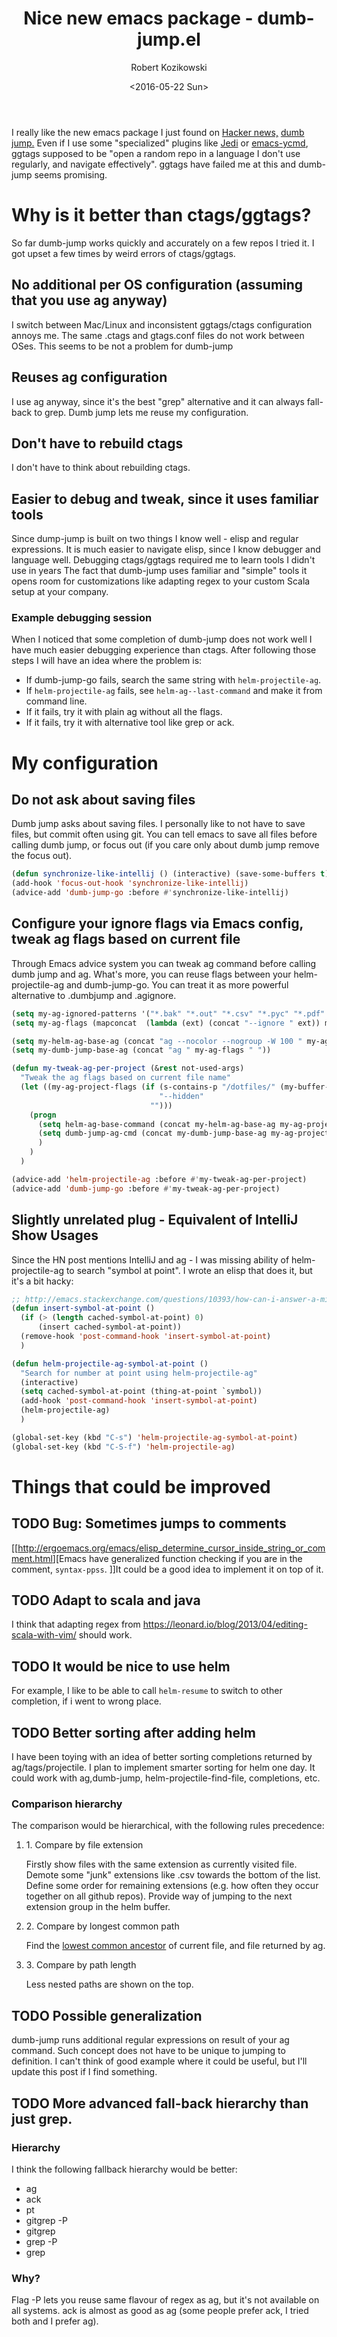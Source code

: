 #+BLOG: wordpress
#+POSTID: 458
#+BLOG: wordpress
#+OPTIONS: toc:3
#+OPTIONS: todo:t
#+TITLE: Nice new emacs package - dumb-jump.el
#+DATE: <2016-05-22 Sun>
#+AUTHOR: Robert Kozikowski
#+EMAIL: r.kozikowski@gmail.com

I really like the new emacs package I just found on [[https://news.ycombinator.com/item?id=11780168][Hacker news,]] [[https://github.com/jacktasia/dumb-jump][dumb jump.]]
Even if I use some "specialized" plugins like [[https://github.com/tkf/emacs-jedi][Jedi]] or [[https://github.com/abingham/emacs-ycmd][emacs-ycmd]], ggtags supposed to be "open a random repo in a language I don't use regularly, and navigate effectively".
ggtags have failed me at this and dumb-jump seems promising.

* Why is it better than ctags/ggtags?
So far dumb-jump works quickly and accurately on a few repos I tried it.
I got upset a few times by weird errors of ctags/ggtags.
** No additional per OS configuration (assuming that you use ag anyway)
I switch between Mac/Linux and inconsistent ggtags/ctags configuration annoys me.
The same .ctags and gtags.conf files do not work between OSes.
This seems to be not a problem for dumb-jump
** Reuses ag configuration
I use ag anyway, since it's the best "grep" alternative and it can always fall-back to grep.
Dumb jump lets me reuse my configuration.
** Don't have to rebuild ctags
I don't have to think about rebuilding ctags.
** Easier to debug and tweak, since it uses familiar tools
Since dump-jump is built on two things I know well - elisp and regular expressions.
It is much easier to navigate elisp, since I know debugger and language well. Debugging ctags/ggtags required me to learn tools I didn't use in years
The fact that dumb-jump uses familiar and "simple" tools it opens room for customizations like adapting regex to your custom Scala setup at your company.
*** Example debugging session
When I noticed that some completion of dumb-jump does not work well I have much easier debugging experience than ctags.
After following those steps I will have an idea where the problem is:
- If dumb-jump-go fails, search the same string with =helm-projectile-ag=.
- If =helm-projectile-ag= fails, see =helm-ag--last-command= and make it from command line.
- If it fails, try it with plain ag without all the flags.
- If it fails, try it with alternative tool like grep or ack.
* My configuration
** Do not ask about saving files
Dumb jump asks about saving files. I personally like to not have to save files, but commit often using git.
You can tell emacs to save all files before calling dumb jump, or focus out (if you care only about dumb jump remove the focus out).
#+BEGIN_SRC lisp
  (defun synchronize-like-intellij () (interactive) (save-some-buffers t))
  (add-hook 'focus-out-hook 'synchronize-like-intellij)
  (advice-add 'dumb-jump-go :before #'synchronize-like-intellij)
#+END_SRC
** Configure your ignore flags via Emacs config, tweak ag flags based on current file
Through Emacs advice system you can tweak ag command before calling dumb jump and ag.
What's more, you can reuse flags between your helm-projectile-ag and dumb-jump-go.
You can treat it as more powerful alternative to .dumbjump and .agignore.
#+BEGIN_SRC lisp
  (setq my-ag-ignored-patterns '("*.bak" "*.out" "*.csv" "*.pyc" "*.pdf" "*.png"))
  (setq my-ag-flags (mapconcat  (lambda (ext) (concat "--ignore " ext)) my-ag-ignored-patterns " "))

  (setq my-helm-ag-base-ag (concat "ag --nocolor --nogroup -W 100 " my-ag-flags " "))
  (setq my-dumb-jump-base-ag (concat "ag " my-ag-flags " "))

  (defun my-tweak-ag-per-project (&rest not-used-args)
    "Tweak the ag flags based on current file name"
    (let ((my-ag-project-flags (if (s-contains-p "/dotfiles/" (my-buffer-file-name))
                                   "--hidden"
                                 "")))
      (progn
        (setq helm-ag-base-command (concat my-helm-ag-base-ag my-ag-project-flags))
        (setq dumb-jump-ag-cmd (concat my-dumb-jump-base-ag my-ag-project-flags))
        )
      )
    )

  (advice-add 'helm-projectile-ag :before #'my-tweak-ag-per-project)
  (advice-add 'dumb-jump-go :before #'my-tweak-ag-per-project)
#+END_SRC
** Slightly unrelated plug - Equivalent of IntelliJ Show Usages
Since the HN post mentions IntelliJ and ag - I was missing ability of helm-projectile-ag to search "symbol at point".
I wrote an elisp that does it, but it's a bit hacky:
#+BEGIN_SRC lisp
  ;; http://emacs.stackexchange.com/questions/10393/how-can-i-answer-a-minibuffer-prompt-from-elisp
  (defun insert-symbol-at-point ()
    (if (> (length cached-symbol-at-point) 0)
        (insert cached-symbol-at-point))
    (remove-hook 'post-command-hook 'insert-symbol-at-point)
    )

  (defun helm-projectile-ag-symbol-at-point ()
    "Search for number at point using helm-projectile-ag"
    (interactive)
    (setq cached-symbol-at-point (thing-at-point `symbol))
    (add-hook 'post-command-hook 'insert-symbol-at-point)
    (helm-projectile-ag)
    )

  (global-set-key (kbd "C-s") 'helm-projectile-ag-symbol-at-point)
  (global-set-key (kbd "C-S-f") 'helm-projectile-ag)
#+END_SRC
* Things that could be improved
** TODO Bug: Sometimes jumps to comments
[[http://ergoemacs.org/emacs/elisp_determine_cursor_inside_string_or_comment.html][Emacs have generalized function checking if you are in the comment, =syntax-ppss=.
]]It could be a good idea to implement it on top of it.
** TODO Adapt to scala and java
I think that adapting regex from https://leonard.io/blog/2013/04/editing-scala-with-vim/ should work.
** TODO It would be nice to use helm
For example, I like to be able to call =helm-resume= to switch to other completion, if i went to wrong place.
** TODO Better sorting after adding helm
I have been toying with an idea of better sorting completions returned by ag/tags/projectile.
I plan to implement smarter sorting for helm one day.
It could work with ag,dumb-jump, helm-projectile-find-file, completions, etc.
*** Comparison hierarchy
The comparison would be hierarchical, with the following rules precedence:
**** 1. Compare by file extension
Firstly show files with the same extension as currently visited file.
Demote some "junk" extensions like .csv towards the bottom of the list.
Define some order for remaining extensions (e.g. how often they occur together on all github repos).
Provide way of jumping to the next extension group in the helm buffer.
**** 2. Compare by longest common path
Find the [[https://en.wikipedia.org/wiki/Lowest_common_ancestor][lowest common ancestor]] of current file, and file returned by ag.
**** 3. Compare by path length
Less nested paths are shown on the top.
** TODO Possible generalization
dumb-jump runs additional regular expressions on result of your ag command.
Such concept does not have to be unique to jumping to definition.
I can't think of good example where it could be useful, but I'll update this post if I find something.
** TODO More advanced fall-back hierarchy than just grep.
*** Hierarchy
I think the following fallback hierarchy would be better:
- ag
- ack
- pt
- gitgrep -P
- gitgrep
- grep -P
- grep
*** Why?
Flag -P lets you reuse same flavour of regex as ag, but it's not available on all systems.
ack is almost as good as ag (some people prefer ack, I tried both and I prefer ag).
